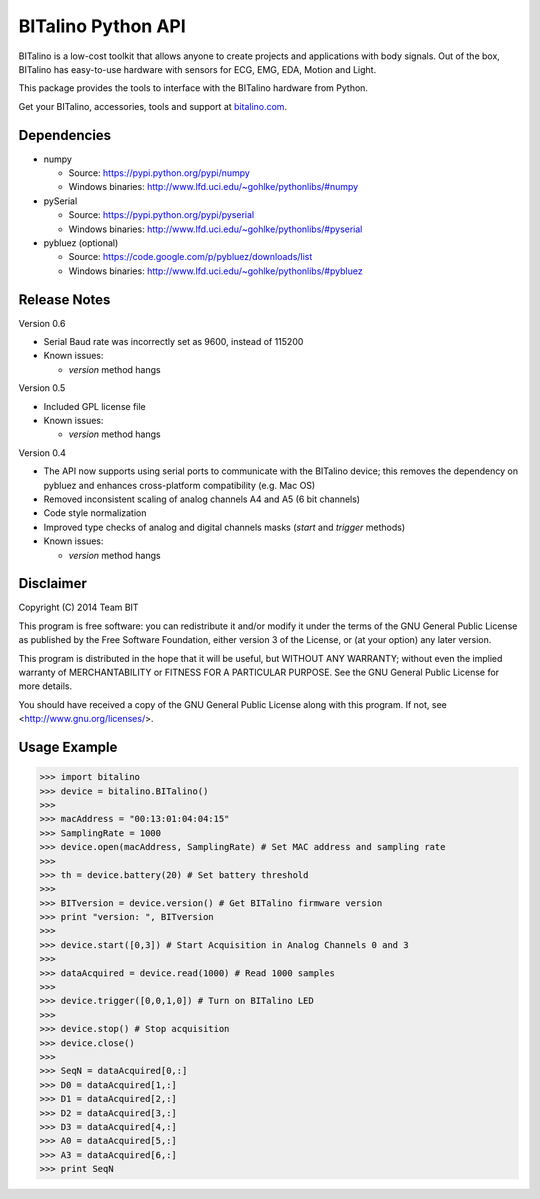 ===================
BITalino Python API
===================

BITalino is a low-cost toolkit that allows anyone to create projects and applications with body signals.
Out of the box, BITalino has easy-to-use hardware with sensors for ECG, EMG, EDA, Motion and Light.

This package provides the tools to interface with the BITalino hardware from Python.

Get your BITalino, accessories, tools and support at `bitalino.com <http://www.bitalino.com/>`_.

Dependencies
------------

- numpy

  - Source: https://pypi.python.org/pypi/numpy
  - Windows binaries: http://www.lfd.uci.edu/~gohlke/pythonlibs/#numpy

- pySerial

  - Source: https://pypi.python.org/pypi/pyserial
  - Windows binaries: http://www.lfd.uci.edu/~gohlke/pythonlibs/#pyserial

- pybluez (optional)

  - Source: https://code.google.com/p/pybluez/downloads/list
  - Windows binaries: http://www.lfd.uci.edu/~gohlke/pythonlibs/#pybluez

Release Notes
-------------

Version 0.6

- Serial Baud rate was incorrectly set as 9600, instead of 115200
- Known issues:

  - *version* method hangs

Version 0.5

- Included GPL license file
- Known issues:

  - *version* method hangs

Version 0.4

- The API now supports using serial ports to communicate with the BITalino device;
  this removes the dependency on pybluez and enhances cross-platform compatibility (e.g. Mac OS)
- Removed inconsistent scaling of analog channels A4 and A5 (6 bit channels)
- Code style normalization
- Improved type checks of analog and digital channels masks (*start* and *trigger* methods)
- Known issues:

  - *version* method hangs

Disclaimer
----------

Copyright (C) 2014 Team BIT

This program is free software: you can redistribute it and/or modify it under the terms of the GNU General Public
License as published by the Free Software Foundation, either version 3 of the License, or (at your option) any later
version.

This program is distributed in the hope that it will be useful, but WITHOUT ANY WARRANTY; without even the implied
warranty of MERCHANTABILITY or FITNESS FOR A PARTICULAR PURPOSE. See the GNU General Public License for more details.

You should have received a copy of the GNU General Public License along with this program. If not, see
<http://www.gnu.org/licenses/>.

Usage Example
-------------

>>> import bitalino
>>> device = bitalino.BITalino()
>>> 
>>> macAddress = "00:13:01:04:04:15"
>>> SamplingRate = 1000
>>> device.open(macAddress, SamplingRate) # Set MAC address and sampling rate
>>> 
>>> th = device.battery(20) # Set battery threshold
>>> 
>>> BITversion = device.version() # Get BITalino firmware version
>>> print "version: ", BITversion
>>> 
>>> device.start([0,3]) # Start Acquisition in Analog Channels 0 and 3
>>> 
>>> dataAcquired = device.read(1000) # Read 1000 samples
>>> 
>>> device.trigger([0,0,1,0]) # Turn on BITalino LED
>>> 
>>> device.stop() # Stop acquisition
>>> device.close()
>>> 
>>> SeqN = dataAcquired[0,:]
>>> D0 = dataAcquired[1,:]
>>> D1 = dataAcquired[2,:]
>>> D2 = dataAcquired[3,:]
>>> D3 = dataAcquired[4,:]
>>> A0 = dataAcquired[5,:]
>>> A3 = dataAcquired[6,:]
>>> print SeqN
